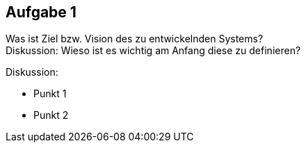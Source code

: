 == Aufgabe 1
Was ist Ziel bzw. Vision des zu entwickelnden Systems? +
Diskussion: Wieso ist es wichtig am Anfang diese zu definieren?

.Diskussion:
* Punkt 1
* Punkt 2